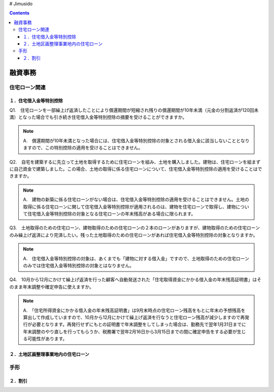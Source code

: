 # Jimusido

.. contents::

融資事務
********************


************
住宅ローン関連
************


====================
１．住宅借入金等特別控除
====================

Q1.　住宅ローンを一部繰上げ返済したことにより償還期間が短縮され残りの償還期間が10年未満（元金の分割返済が120回未満）となった場合でも引き続き住宅借入金等特別控除の摘要を受けることができますか。

.. note::

   A.　償還期間が10年未満となった場合には、住宅借入金等特別控除の対象とされる借入金に該当しないこととなりますので、この特別控除の適用を受けることはできません。


Q2.　自宅を建築するに先立って土地を取得するために住宅ローンを組み、土地を購入しました。建物は、住宅ローンを組まずに自己資金で建築しました。この場合、土地の取得に係る住宅ローンについて、住宅借入金等特別控除の適用を受けることはできますか。

.. note::
   A.　建物の新築に係る住宅ローンがない場合は、住宅借入金等特別控除の適用を受けることはできません。土地の取得に係る住宅ローンに関して住宅借入金等特別控除が適用されるのは、建物を住宅ローンで取得し、建物について住宅借入金等特別控除の対象となる住宅ローンの年末残高がある場合に限られます。


Q3.　土地取得のための住宅ローン、建物取得のための住宅ローンの２本のローンがありますが、建物取得のための住宅ローンのみ繰上げ返済により完済したい。残った土地取得のための住宅ローンがあれば住宅借入金等特別控除の対象となりますか。

.. note::
   A.　住宅借入金等特別控除の対象は、あくまでも「建物に対する借入金」ですので、土地取得のための住宅ローンのみでは住宅借入金等特別控除の対象とはなりません。
   

Q4.　10月から12月にかけて繰上げ返済を行った顧客へ自動発送された「住宅取得資金にかかる借入金の年末残高証明書」はそのまま年末調整や確定申告に使えますか。

.. note::
   A.　「住宅所得資金にかかる借入金の年末残高証明書」は9月末時点の住宅ローン残高をもとに年末の予想残高を算出して作成していますので、10月から12月にかけて繰上げ返済を行なうと住宅ローン残高が減少しますので再発行が必要となります。再発行せずにもとの証明書で年末調整をしてしまった場合は、勤務先で翌年1月31日までに年末調整のやり直しを行ってもらうか、税務署で翌年2月16日から3月15日までの間に確定申告をする必要が生じる可能性があります。

=======================
２．土地区画整理事業地内の住宅ローン
=======================

************
手形
************


========
２．割引
========
